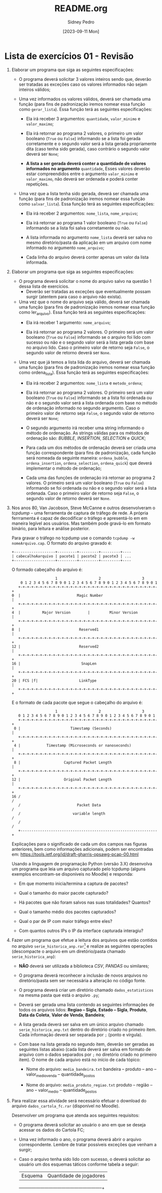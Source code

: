 #+title: README.org
#+author: Sidney Pedro
#+date: [2023-09-11 Mon]

* Lista de exercícios 01 - Revisão
1. Elaborar um programa que siga as seguintes especificações:
   - O programa deverá solicitar 3 valores inteiros sendo que, deverão ser tratadas as exceções caso os valores informados não sejam inteiros válidos;

   - Uma vez informados os valores válidos, deverá ser chamada uma função (para fins de padronização iremos nomear essa função como ~gerar_lista~). Essa função terá as seguintes especificações:
     + Ela irá receber 3 argumentos: ~quantidade~, ~valor_minimo~ e ~valor_maximo~;

     + Ela irá retornar ao programa 2 valores, o primeiro um valor booleano (~True~ ou ~False~) informando se a lista foi gerada corretamente e o segundo valor será a lista gerada propriamente dita (caso tenha sido gerada), caso contrário o segundo valor deverá ser ~None~;

     + *A lista a ser gerada deverá conter a quantidade de valores informados no argumento* ~quantidade~, Esses valores deverão estar compreendidos entre o argumento ~valor_minimo~ e ~valor_maximo~, não deverá ser ordenada e poderá conter repetições.

   - Uma vez que a lista tenha sido gerada, deverá ser chamada uma função (para fins de padronização iremos nomear essa função como ~salvar_lista~). Essa função terá as seguintes especificações:
     + Ela irá receber 2 argumentos: ~nome_lista~, ~nome_arquivo~;

     + Ela irá retornar ao programa 1 valor booleano (~True~ ou ~False~) informando se a lista foi salva corretamente ou não.

     + A lista informada no argumento ~nome_lista~ deverá ser salva no mesmo diretório/pasta da aplicação em um arquivo com nome informado no argumento ~nome_arquivo~;

     + Cada linha do arquivo deverá conter apenas um valor da lista informada.

2. Elaborar um programa que siga as seguintes especificações:
   - O programa deverá solicitar o nome do arquivo salvo na questão 1 dessa lista de exercícios.
     + Deverão ser tratadas as exceções que eventualmente possam surgir (atentem para caso o arquivo não exista).

   - Uma vez que o nome do arquivo seja válido, deverá ser chamada uma função (para fins de padronização iremos nomear essa função como ler_arquivo). Essa função terá as seguintes especificações:
     + Ela irá receber 1 argumento: ~nome_arquivo~;

     + Ela irá retornar ao programa 2 valores. O primeiro será um valor booleano (~True~ ou ~False~) informando se o arquivo foi lido com sucesso ou não e o segundo valor será a lista gerada com base no arquivo lido. Caso o primeiro valor de retorno seja ~False~, o segundo valor de retorno deverá ser ~None~.

   - Uma vez que já temos a lista lida do arquivo, deverá ser chamada uma função (para fins de padronização iremos nomear essa função como ordena_lista). Essa função terá as seguintes especificações:
     + Ela irá receber 2 argumentos: ~nome_lista~ e ~metodo_ordena~;

     + Ela irá retornar ao programa 2 valores. O primeiro será um valor booleano (~True~ ou ~False~) informando se a lista foi ordenada ou não e o segundo valor será a lista ordenada com base no método de ordenação informado no segundo argumento. Caso o primeiro valor de retorno seja ~False~, o segundo valor de retorno deverá ser ~None~;

     + O segundo argumento irá receber uma string informando o método de ordenação. As strings válidas para os métodos de ordenação são: /BUBBLE/, /INSERTION/, /SELECTION/ e /QUICK/;

     + Para cada um dos métodos de ordenação deverá ser criada uma função correspondente (para fins de padronização, cada função será nomeada da seguinte maneira: ~ordena_bubble~, ~ordena_insertion~, ~ordena_selection~, ~ordena_quick~) que deverá implementar o método de ordenação;

     + Cada uma das funções de ordenação irá retornar ao programa 2 valores. O primeiro será um valor booleano (~True~ ou ~False~) informando se foi ordenada ou não e o segundo valor será a lista ordenada. Caso o primeiro valor de retorno seja ~False~, o segundo valor de retorno deverá ser ~None~.

3. Nos anos 80, Van Jacobson, Steve McCanne e outros desenvolveram o /tcpdump/ – uma ferramenta de captura de tráfego de rede. A própria ferrramenta é capaz de decodificar o tráfego e apresentá-lo em em maneira legível aos usuários. Mas também pode gravá-lo em formato binário, para leitura e análise posterior.

   Para gravar o tráfego no tcpdump use o comando ~tcpdump -w nomeArquivo.cap~. O formato do arquivo gravado é:

   #+begin_src text
   +-------------------+---------+---------+---------+----
   | cabecalhoAarquivo | pacote1 | pacote2 | pacote3 | ...
   +-------------------+---------+---------+---------+----
   #+end_src

   O formado cabeçalho do arquivo é:

   #+begin_src text
                       1                   2                   3
       0 1 2 3 4 5 6 7 8 9 0 1 2 3 4 5 6 7 8 9 0 1 2 3 4 5 6 7 8 9 0 1
      +-+-+-+-+-+-+-+-+-+-+-+-+-+-+-+-+-+-+-+-+-+-+-+-+-+-+-+-+-+-+-+-+
   0  |                          Magic Number                         |
      +-+-+-+-+-+-+-+-+-+-+-+-+-+-+-+-+-+-+-+-+-+-+-+-+-+-+-+-+-+-+-+-+
   4  |          Major Version        |         Minor Version         |
      +-+-+-+-+-+-+-+-+-+-+-+-+-+-+-+-+-+-+-+-+-+-+-+-+-+-+-+-+-+-+-+-+
   8  |                           Reserved1                           |
      +-+-+-+-+-+-+-+-+-+-+-+-+-+-+-+-+-+-+-+-+-+-+-+-+-+-+-+-+-+-+-+-+
   12 |                           Reserved2                           |
      +-+-+-+-+-+-+-+-+-+-+-+-+-+-+-+-+-+-+-+-+-+-+-+-+-+-+-+-+-+-+-+-+
   16 |                            SnapLen                            |
      +-+-+-+-+-+-+-+-+-+-+-+-+-+-+-+-+-+-+-+-+-+-+-+-+-+-+-+-+-+-+-+-+
   20 | FCS |f|                   LinkType                            |
      +-+-+-+-+-+-+-+-+-+-+-+-+-+-+-+-+-+-+-+-+-+-+-+-+-+-+-+-+-+-+-+-+
   #+end_src

   E o formato de cada pacote que segue o cabeçalho do arquivo é:

   #+begin_src text
                       1                   2                   3
      0 1 2 3 4 5 6 7 8 9 0 1 2 3 4 5 6 7 8 9 0 1 2 3 4 5 6 7 8 9 0 1
      +-+-+-+-+-+-+-+-+-+-+-+-+-+-+-+-+-+-+-+-+-+-+-+-+-+-+-+-+-+-+-+-+
    0 |                       Timestamp (Seconds)                     |
      +-+-+-+-+-+-+-+-+-+-+-+-+-+-+-+-+-+-+-+-+-+-+-+-+-+-+-+-+-+-+-+-+
    4 |            Timestamp (Microseconds or nanoseconds)            |
      +-+-+-+-+-+-+-+-+-+-+-+-+-+-+-+-+-+-+-+-+-+-+-+-+-+-+-+-+-+-+-+-+
    8 |                    Captured Packet Length                     |
      +-+-+-+-+-+-+-+-+-+-+-+-+-+-+-+-+-+-+-+-+-+-+-+-+-+-+-+-+-+-+-+-+
   12 |                    Original Packet Length                     |
      +-+-+-+-+-+-+-+-+-+-+-+-+-+-+-+-+-+-+-+-+-+-+-+-+-+-+-+-+-+-+-+-+
   16 /                                                               /
      /                          Packet Data                          /
      /                        variable length                        /
      /                                                               /
      +---------------------------------------------------------------+
   #+end_src

   Explicações para o significado de cada um dos campos nas figuras anteriores, bem como informações adicionais, podem ser encontradas em: https://tools.ietf.org/id/draft-gharris-opsawg-pcap-00.html

   Usando a linguagem de programação Python (versão 3.X) desenvolva um programa que leia um arquivo capturado pelo tcpdump (alguns exemplos encontram-se disponíveis no Moodle) e responda:
   - Em que momento inicia/termina a captura de pacotes?

   - Qual o tamanho do maior pacote capturado?

   - Há pacotes que não foram salvos nas suas totalidades? Quantos?

   - Qual o tamanho médio dos pacotes capturados?

   - Qual o par de IP com maior tráfego entre eles?

   - Com quantos outros IPs o IP da interface capturada interagiu?

4. Fazer um programa que efetue a leitura dos arquivos que estão contidos no arquivo ~serie_historica_anp.rar~[fn:1]  e realize as seguintes operações (descompacte o arquivo em um diretório/pasta chamado ~serie_historica_anp~):
   - *NÃO* deverá ser utilizada a biblioteca /CSV/, /PANDAS/ ou similares;

   - O programa deverá reconhecer a inclusão de novos arquivos no diretório/pasta sem ser necessária a alteração no código fonte.

   - O programa deverá criar um diretório chamado ~dados_estatisticos~ na mesma pasta que está o arquivo ~.py~;

   - Deverá ser gerada uma lista contendo as seguintes informações de todos os arquivos lidos: *Regiao – Sigla*, *Estado – Sigla*, *Produto*, *Data da Coleta*, *Valor de Venda*, *Bandeira*;

   - A lista gerada deverá ser salva em um único arquivo chamado ~serie_historica_anp.txt~ dentro do diretório criado no primeiro item. Cada informação deverá ser separada por ~;~ (ponto e vírgula).

   - Com base na lista gerada no segundo item, deverão ser geradas as seguintes listas abaixo (cada lista deverá ser salva em formato de arquivo com o dados separados por ~;~ no diretório criado no primeiro item). O nome de cada arquivo está no início de cada tópico:
     + Nome do arquivo: ~media_bandeira.txt~
       bandeira – produto – ano – valor_medio_venda – quantidade_postos

     + Nome do arquivo: ~media_produto_regiao.txt~
       produto – região – ano – valor_medio – quantidade_postos

5. Para realizar essa atividade será necessário efetuar o download do arquivo ~dados_cartola_fc.rar~ (disponível no Moodle).

   Desenvolver um programa que atenda aos seguintes requisitos:
   - O programa deverá solicitar ao usuário o ano em que se deseja acessar os dados do Cartola FC;

   - Uma vez informado o ano, o programa deverá abrir o arquivo correspondente. Lembre de tratar possíveis exceções que venham a surgir;

   - Caso o arquivo tenha sido lido com sucesso, o deverá solicitar ao usuário um dos esquemas táticos conforme tabela a seguir:
     | Esquema |             Quantidade de jogadores              |
     +---------+--------------------------------------------------+
     |  3-4-3  | 3 zagueiros / 0 laterais / 4 meias / 3 atacantes |
     |  3-5-2  | 3 zagueiros / 0 laterais / 5 meias / 2 atacantes |
     |  4-3-3  | 2 zagueiros / 2 laterais / 3 meias / 3 atacantes |
     |  4-4-2  | 2 zagueiros / 2 laterais / 4 meias / 2 atacantes |
     |  4-5-1  | 2 zagueiros / 2 laterais / 5 meias / 1 atacantes |
     |  5-3-2  | 3 zagueiros / 2 laterais / 3 meias / 2 atacantes |
     |  5-4-1  | 3 zagueiros / 2 laterais / 4 meias / 1 atacantes |

   - Para cada esquema tático, deve-se selecionar a quantidade de jogadores por posição obedecendo a tabela do terceiro item dessa questão;

   - Independente do esquema tático selecionado, todos terão de ter 1 goleiro e 1 técnico;

   - A escolha dos atletas de cada posição será através daqueles que tiverem a maior pontuação (média de pontos x quantidade de partidas) em cada posição (zagueiro, lateral, meia, atacante, goleiro, técnico);

   - O programa deverá exibir na tela a lista dos atletas selecionados, mostrando a sua posição (zagueiro, lateral, meia, atacante, goleiro, técnico), o seu nome abreviado, o seu time e a sua pontuação (média de pontos x quantidade de partidas);

   - O programa deverá salvar um arquivo contendo os dados exibidos no item g dessa questão:
     + Adicionar também a URL da foto do jogador e a URL do escudo do time do jogador;

     + O nome do arquivo deverá ser ~selecao_cartola_fc_nnnn.txt~, onde ~nnnn~ é o ano informado;

     + Os dados de cada jogador deverão ser separados por ~;~ (ponto e vírgula);

     + A primeira linha do arquivo deverá ser:
       ~posição;nome;url_foto_atleta;pontuação;time;url_escudo_time;~

* Footnotes

[fn:1] Dados extraídos de https://www.gov.br/anp/pt-br/centrais-de-conteudo/dados-abertos/serie-historica-de-precos-de-combustiveis (acessado em 17/01/2022)
